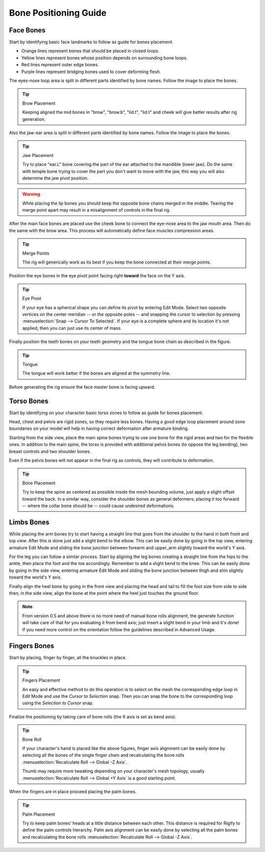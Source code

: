 
**********************
Bone Positioning Guide
**********************

Face Bones
==========

Start by identifying basic face landmarks to follow as guide for bones placement.

- Orange lines represent bones that should be placed in closed loops.
- Yellow lines represent bones whose position depends on surrounding bone loops.
- Red lines represent outer edge bones.
- Purple lines represent bridging bones used to cover deforming flesh.

The eyes-nose loop area is split in different parts identified by bone names. Follow the image to place the bones.

.. tip:: Brow Placement

   Keeping aligned the mid bones in "brow", "brow.b", "lid.t", "lid.t" and
   cheek will give better results after rig generation.

Also the jaw-ear area is split in different parts identified by bone names. Follow the image to place the bones.

.. tip:: Jaw Placement

   Try to place "ear.L" bone covering the part of the ear attached to the mandible (lower jaw).
   Do the same with temple bone trying to cover the part you don't want to move with the jaw,
   this way you will also determine the jaw pivot position.

.. warning::

   While placing the lip bones you should keep the opposite bone chains merged in the middle.
   Tearing the merge point apart may result in a misalignment of controls in the final rig.

After the main face bones are placed use the cheek bone to connect the eye-nose area to the jaw mouth area.
Then do the same with the brow area. This process will automatically define face muscles compression areas.

.. tip:: Merge Points

   The rig will generically work as its best if you keep the bone connected at their merge points.

Position the eye bones in the eye pivot point facing right **toward** the face on the Y axis.

.. tip:: Eye Pivot

   If your eye has a spherical shape you can define its pivot by entering Edit Mode.
   Select two opposite vertices on the center meridian -- or the opposite poles -- and
   snapping the cursor to selection by pressing :menuselection:`Snap --> Cursor To Selected`.
   If your eye is a complete sphere and its location it's not applied, then you can just use its center of mass.

Finally position the teeth bones on your teeth geometry and the tongue bone chain as described in the figure.

.. tip:: Tongue

   The tongue will work better if the bones are aligned at the symmetry line.

Before generating the rig ensure the face master bone is facing upward.


Torso Bones
===========

Start by identifying on your character basic torso zones to follow as guide for bones placement.

Head, chest and pelvis are rigid zones, so they require less bones.
Having a good edge loop placement around zone boundaries on your model
will help in having correct deformation after armature binding.

Starting from the side view, place the main spine bones trying to use
one bone for the rigid areas and two for the flexible ones.
In addition to the main spine, the torso is provided with additional pelvis bones (to oppose the leg bending),
two breast controls and two shoulder bones.

Even if the pelvis bones will not appear in the final rig as controls, they will contribute to deformation.

.. tip:: Bone Placement

   Try to keep the spine as centered as possible inside the mesh bounding volume,
   just apply a slight offset toward the back. In a similar way, consider the shoulder bones as general deformers;
   placing it too forward -- where the collar bone should be -- could cause undesired deformations.


Limbs Bones
===========

While placing the arm bones try to start having a straight line that goes from
the shoulder to the hand in both front and top view. After this is done just add a slight bend to the elbow.
This can be easily done by going in the top view, entering armature Edit Mode and
sliding the bone junction between forearm and upper_arm slightly toward the world's Y axis.

For the leg you can follow a similar process. Start by aligning the leg bones creating a straight line from
the hips to the ankle, then place the foot and the toe accordingly.
Remember to add a slight bend to the knee. This can be easily done by going in the side view,
entering armature Edit Mode and sliding the bone junction between thigh and shin slightly toward the world's Y axis.

Finally align the heel bone by going in the front view and placing the head and tail to
fill the foot size from side to side then, in the side view,
align the bone at the point where the heel just touches the ground floor.

.. note::

   From version 0.5 and above there is no more need of manual bone rolls alignment,
   the generate function will take care of that for you evaluating it from bend axis;
   just insert a slight bend in your limb and it's done!
   If you need more control on the orientation follow the guidelines described in Advanced Usage.


Fingers Bones
=============

Start by placing, finger by finger, all the knuckles in place.

.. tip:: Fingers Placement

   An easy and effective method to do this operation is to select on the mesh
   the corresponding edge loop in Edit Mode and use the *Cursor to Selection* snap.
   Then you can snap the bone to the corresponding loop using the *Selection to Cursor* snap.

Finalize the positioning by taking care of bone rolls (the X axis is set as bend axis).

.. tip:: Bone Roll

   If your character's hand is placed like the above figures, finger axis alignment can be easily done by
   selecting all the bones of the single finger chain and
   recalculating the bone rolls :menuselection:`Recalculate Roll --> Global -Z Axis`.

   Thumb may require more tweaking depending on your character's mesh topology,
   usually :menuselection:`Recalculate Roll --> Global +Y Axis` is a good starting point.

When the fingers are in place proceed placing the palm bones.

.. tip:: Palm Placement

   Try to keep palm bones' heads at a little distance between each other.
   This distance is required for Rigify to define the palm controls hierarchy.
   Palm axis alignment can be easily done by selecting all the palm bones and
   recalculating the bone rolls :menuselection:`Recalculate Roll --> Global -Z Axis`.

.. seealso::

   For more detailed information on bones and rolls refer to
   the :doc:`Bone Structure </animation/armatures/bones/structure>` and :ref:`armature-bone-roll`.
